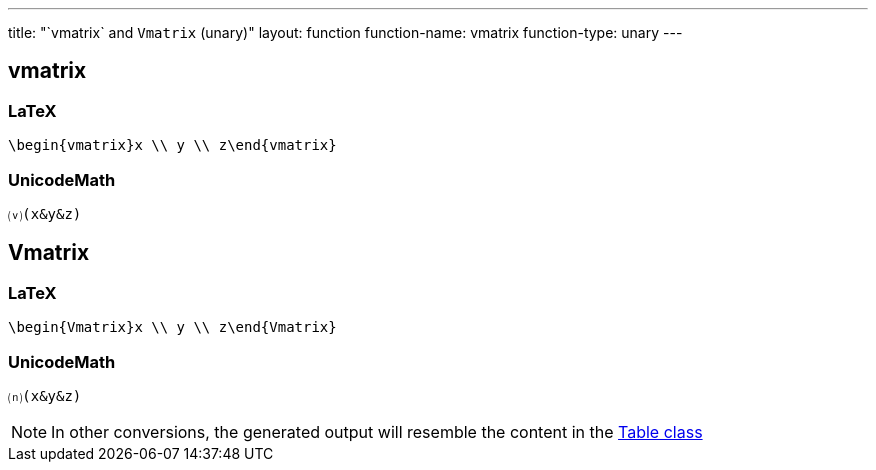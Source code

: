 ---
title: "`vmatrix` and `Vmatrix` (unary)"
layout: function
function-name: vmatrix
function-type: unary
---

[[vmatrix]]
== vmatrix

=== LaTeX

[source,latex]
----
\begin{vmatrix}x \\ y \\ z\end{vmatrix}
----


=== UnicodeMath

[source,unicodemath]
----
⒱(x&y&z)
----



[[Vmatrix]]
== Vmatrix

=== LaTeX

[source,latex]
----
\begin{Vmatrix}x \\ y \\ z\end{Vmatrix}
----


=== UnicodeMath

[source,unicodemath]
----
⒩(x&y&z)
----


NOTE: In other conversions, the generated output will resemble the content in the link:../table[Table class]
